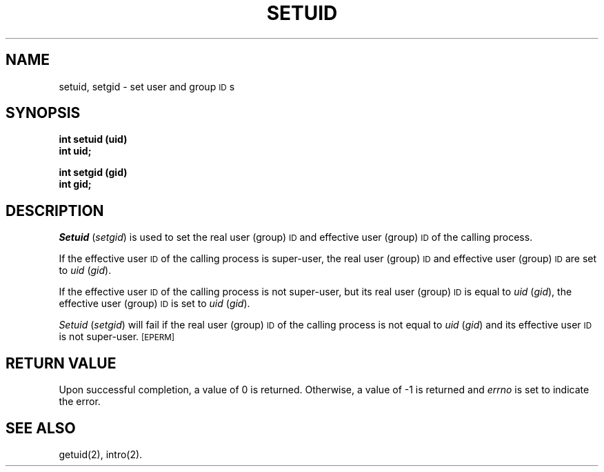 .TH SETUID 2 
.SH NAME
setuid, setgid \- set user and group \s-1ID\s+1s
.SH SYNOPSIS
.B int setuid (uid)
.br
.B int uid;
.PP
.B int setgid (gid)
.br
.B int gid;
.SH DESCRIPTION
.IR Setuid " (" setgid )
is used to set the real user (group)
.SM ID
and
effective user (group)
.SM ID
of the calling process.
.PP
If the effective user
.SM ID
of the calling process is super-user,
the real user (group)
.SM ID
and effective user (group)
.SM ID
are set to
.IR uid " (" gid ).
.PP
If the effective user
.SM ID
of the calling process is not super-user, but its real user (group)
.SM ID
is equal to
.IR uid " (" gid ),
the effective user (group)
.SM ID
is set to
.IR uid " (" gid ).
.PP
.IR Setuid " (" setgid )
will fail if the real user (group)
.SM ID
of the calling process is not equal to
.IR uid " (" gid )
and its effective user
.SM ID
is not super-user.
.SM
\%[EPERM]
.SH RETURN VALUE
Upon successful completion, a value of 0 is returned.
Otherwise, a value of \-1 is returned and
.I errno\^
is set to indicate the error.
.SH "SEE ALSO"
getuid(2), intro(2).
.\"	@(#)setuid.2	5.2 of 5/18/82
